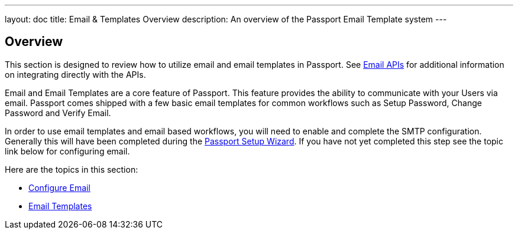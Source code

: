 ---
layout: doc
title: Email & Templates Overview
description: An overview of the Passport Email Template system
---

:sectnumlevels: 0

== Overview

This section is designed to review how to utilize email and email templates in Passport. See link:../apis/emails[Email APIs]
for additional information on integrating directly with the APIs.

Email and Email Templates are a core feature of Passport. This feature provides the ability to communicate with your Users via email. Passport
comes shipped with a few basic email templates for common workflows such as Setup Password, Change Password and Verify Email.

In order to use email templates and email based workflows, you will need to enable and complete the SMTP configuration. Generally this will
have been completed during the link:../tutorials/setup-wizard[Passport Setup Wizard]. If you have not yet completed this step see the topic
link below for configuring email.

Here are the topics in this section:

* link:configure-email[Configure Email]
* link:email-templates[Email Templates]

